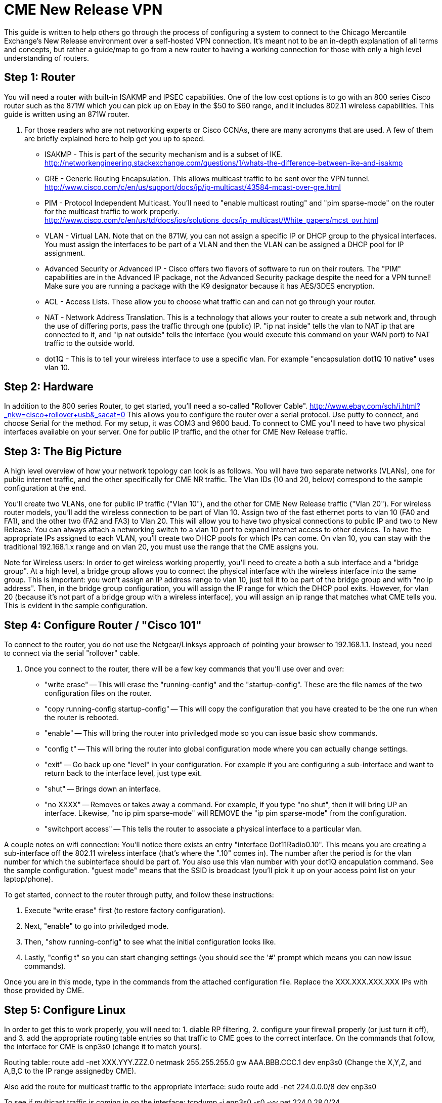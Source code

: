 = CME New Release VPN

This guide is written to help others go through the process of configuring a system to connect to the Chicago Mercantile Exchange's New Release environment over a self-hosted VPN connection. It's meant not to be an in-depth explanation of all terms and concepts, but rather a guide/map to go from a new router to having a working connection for those with only a high level understanding of routers.

== Step 1: Router

You will need a router with built-in ISAKMP and IPSEC capabilities. One of the low cost options is to go with an 800 series Cisco router such as the 871W which you can pick up on Ebay in the $50 to $60 range, and it includes 802.11 wireless capabilities. This guide is written using an 871W router. 

. For those readers who are not networking experts or Cisco CCNAs, there are many acronyms that are used. A few of them are briefly explained here to help get you up to speed.
* ISAKMP - This is part of the security mechanism and is a subset of IKE.  http://networkengineering.stackexchange.com/questions/1/whats-the-difference-between-ike-and-isakmp
* GRE - Generic Routing Encapsulation. This allows multicast traffic to be sent over the VPN tunnel. http://www.cisco.com/c/en/us/support/docs/ip/ip-multicast/43584-mcast-over-gre.html
* PIM - Protocol Independent Multicast. You'll need to "enable multicast routing" and "pim sparse-mode" on the router for the multicast traffic to work properly.  http://www.cisco.com/c/en/us/td/docs/ios/solutions_docs/ip_multicast/White_papers/mcst_ovr.html
* VLAN - Virtual LAN. Note that on the 871W, you can not assign a specific IP or DHCP group to the physical interfaces. You must assign the interfaces to be part of a VLAN and then the VLAN can be assigned a DHCP pool for IP assignment.  
* Advanced Security or Advanced IP - Cisco offers two flavors of software to run on their routers. The "PIM" capabilities are in the Advanced IP package, not the Advanced Security package despite the need for a VPN tunnel! Make sure you are running a package with the K9 designator because it has AES/3DES encryption.
* ACL - Access Lists. These allow you to choose what traffic can and can not go through your router.
* NAT - Network Address Translation. This is a technology that allows your router to create a sub network and, through the use of differing ports, pass the traffic through one (public) IP. "ip nat inside" tells the vlan to NAT ip that are connected to it, and "ip nat outside" tells the interface (you would execute this command on your WAN port) to NAT traffic to the outside world.
* dot1Q - This is to tell your wireless interface to use a specific vlan. For example "encapsulation dot1Q 10 native" uses vlan 10.

== Step 2: Hardware
In addition to the 800 series Router, to get started, you'll need a so-called "Rollover Cable". http://www.ebay.com/sch/i.html?_nkw=cisco+rollover+usb&_sacat=0
This allows you to configure the router over a serial protocol. Use putty to connect, and choose Serial for the method. For my setup, it was COM3 and 9600 baud.
To connect to CME you'll need to have two physical interfaces available on your server. One for public IP traffic, and the other for CME New Release traffic. 

== Step 3: The Big Picture
A high level overview of how your network topology can look is as follows. You will have two separate networks (VLANs), one for public internet traffic, and the other specifically for CME NR traffic. The Vlan IDs (10 and 20, below) correspond to the sample configuration at the end.

You'll create two VLANs, one for public IP traffic ("Vlan 10"), and the other for CME New Release traffic ("Vlan 20"). For wireless router models, you'll add the wireless connection to be part of Vlan 10.  Assign two of the fast ethernet ports to vlan 10 (FA0 and FA1), and the other two (FA2 and FA3) to Vlan 20. This will allow you to have two physical connections to public IP and two to New Release. You can always attach a networking switch to a vlan 10 port to expand internet access to other devices.  To have the appropriate IPs assigned to each VLAN, you'll create two DHCP pools for which IPs can come. On vlan 10, you can stay with the traditional 192.168.1.x range and on vlan 20, you must use the range that the CME assigns you. 

Note for Wireless users: In order to get wireless working propertly, you'll need to create a both a sub interface and a "bridge group". At a high level, a bridge group allows you to connect the physical interface with the wireless interface into the same group. This is important: you won't assign an IP address range to vlan 10, just tell it to be part of the bridge group and with "no ip address". Then, in the bridge group configuration, you will assign the IP range for which the DHCP pool exits. However, for vlan 20 (because it's not part of a bridge group with a wireless interface), you will assign an ip range that matches what CME tells you. 
This is evident in the sample configuration. 

== Step 4: Configure Router / "Cisco 101"

To connect to the router, you do not use the Netgear/Linksys approach of pointing your browser to 192.168.1.1. Instead, you need to connect via the serial "rollover" cable.

. Once you connect to the router, there will be a few key commands that you'll use over and over:
* "write erase" -- This will erase the "running-config" and the "startup-config". These are the file names of the two configuration files on the router. 
* "copy running-config startup-config" -- This will copy the configuration that you have created to be the one run when the router is rebooted.
* "enable" -- This will bring the router into priviledged mode so you can issue basic show commands.
* "config t" -- This will bring the router into global configuration mode where you can actually change settings.
* "exit" -- Go back up one "level" in your configuration. For example if you are configuring a sub-interface and want to return back to the interface level, just type exit.
* "shut" -- Brings down an interface.
* "no XXXX" -- Removes or takes away a command. For example, if you type "no shut", then it will bring UP an interface. Likewise, "no ip pim sparse-mode" will REMOVE the "ip pim sparse-mode" from the configuration. 
* "switchport access" -- This tells the router to associate a physical interface to a particular vlan.

A couple notes on wifi connection:
You'll notice there exists an entry "interface Dot11Radio0.10". This means you are creating a sub-interface off the 802.11 wireless interface (that's where the ".10" comes in). The number after the period is for the vlan number for which the subinterface should be part of. You also use this vlan number with your dot1Q encapulation command. See the sample configuration.  
"guest mode" means that the SSID is broadcast (you'll pick it up on your access point list on your laptop/phone).

To get started, connect to the router through putty, and follow these instructions:

. Execute "write erase" first (to restore factory configuration).
. Next, "enable" to go into priviledged mode.
. Then, "show running-config" to see what the initial configuration looks like. 
. Lastly, "config t" so you can start changing settings (you should see the '#' prompt which means you can now issue commands).

Once you are in this mode, type in the commands from the attached configuration file. Replace the XXX.XXX.XXX.XXX IPs with those provided by CME.

== Step 5: Configure Linux

In order to get this to work properly, you will need to: 1. diable RP filtering, 2. configure your firewall properly (or just turn it off), and 3. add the appropriate routing table entries so that traffic to CME goes to the correct interface. On the commands that follow, the interface for CME is enp3s0 (change it to match yours).

Routing table:
route add -net XXX.YYY.ZZZ.0 netmask 255.255.255.0 gw AAA.BBB.CCC.1 dev enp3s0
(Change the X,Y,Z, and A,B,C to the IP range assignedby CME).

Also add the route for multicast traffic to the appropriate interface:
sudo route add -net 224.0.0.0/8 dev enp3s0

To see if multicast traffic is coming in on the interface:
tcpdump -i enp3s0 -s0 -vv net 224.0.28.0/24

Note, on Centos 7, the commands to change your interfaces have changed. Here is a helpful cheat-sheet for relevant commands: https://access.redhat.com/sites/default/files/attachments/rh_ip_command_cheatsheet_1214_jcs_print.pdf

== Useful Links:
http://stevehardie.com/2013/05/cisco-877w-configure-wireless-and-wired-on-single-subnet/
https://supportforums.cisco.com/discussion/11801006/does-configuring-two-vlans-cisco-871-router-divides-bandwidth-internet-half
https://supportforums.cisco.com/discussion/10567086/change-ip-router-cisco-871

== Sample Router Configuration

[%hardbreaks]

Current configuration : 4011 bytes
!
version 12.4
no service pad
service timestamps debug datetime msec
service timestamps log datetime msec
no service password-encryption
!
hostname Router
!
boot-start-marker
boot-end-marker
!
!
no aaa new-model
!
resource policy
!
ip cef
!
!
no ip dhcp use vrf connected
ip dhcp excluded-address 192.168.1.32 192.168.1.255
!
ip dhcp pool vlan20pool
   network XXX.XXX.XXX.0 255.255.255.0
   default-router XXX.XXX.XXX.1
   dns-server 8.8.8.8
!
ip dhcp pool vlan10pool
   network 192.168.1.0 255.255.255.0
   default-router 192.168.1.1
   dns-server 8.8.8.8
!
!
ip multicast-routing
!
!
!
!
!
!
crypto isakmp policy 2
 encr 3des
 hash md5
 authentication pre-share
crypto isakmp key SECRET_KEY address XXX.XXX.XXX.XXX
!
!
crypto ipsec transform-set cmevpn esp-3des esp-md5-hmac
!
crypto map cmevpn 1 ipsec-isakmp
 set peer XXX.XXX.XXX.XXX
 set transform-set cmevpn
 match address 100
!
bridge irb
!
!
!
interface Tunnel0
 ip address XXX.XXX.XXX.XXX 255.255.255.252
 ip pim sparse-mode
 tunnel source XXX.XXX.XXX.XXX
 tunnel destination XXX.XXX.XXX.1
!
interface Loopback0
 ip address XXX.XXX.XXX.XXX 255.255.255.255
!
interface FastEthernet0
 switchport access vlan 10
!
interface FastEthernet1
 switchport access vlan 10
!
interface FastEthernet2
 switchport access vlan 20
!
interface FastEthernet3
 switchport access vlan 20
!
interface FastEthernet4
 ip address dhcp
 ip nat outside
 ip virtual-reassembly
 duplex auto
 speed auto
 crypto map cmevpn
!
interface Dot11Radio0
 no ip address
 !
 broadcast-key vlan 10 change 45
 !
 !
 encryption vlan 10 mode ciphers tkip
 !
 ssid YOUR_SSID_NETWORK_NAME
    vlan 10
    authentication open
    authentication key-management wpa
    guest-mode
    wpa-psk ascii 0 YOUR_SSID_PASSWORD
 !
 speed basic-1.0 basic-2.0 basic-5.5 6.0 9.0 basic-11.0 12.0 18.0 24.0 36.0 48.0 54.0
 station-role root
 no cdp enable
!
interface Dot11Radio0.10
 encapsulation dot1Q 10 native
 no cdp enable
 bridge-group 1
 bridge-group 1 subscriber-loop-control
 bridge-group 1 spanning-disabled
 bridge-group 1 block-unknown-source
 no bridge-group 1 source-learning
 no bridge-group 1 unicast-flooding
!
interface Vlan1
 no ip address
 ip access-group 102 in
 shutdown
!
interface Vlan10
 no ip address
 ip access-group 102 in
 ip nat inside
 ip virtual-reassembly
 bridge-group 1
 bridge-group 1 spanning-disabled
!
interface Vlan20
 ip address XXX.XXX.XXX.1 255.255.255.0
 ip pim sparse-mode
 ip nat inside
 ip virtual-reassembly
!
interface BVI1
 ip address 192.168.1.1 255.255.255.0
 ip nat inside
 ip virtual-reassembly
!
ip route XXX.XXX.XXX.1 255.255.255.255 FastEthernet4
ip route XXX.XXX.XXX.0 255.255.255.128 Tunnel0
ip route XXX.XXX.XXX.128 255.255.255.128 FastEthernet4
ip route XXX.XXX.XXX.255 255.255.255.255 Tunnel0
!
!
no ip http server
no ip http secure-server
ip pim rp-address XXX.XXX.XXX.254
ip mroute XXX.XXX.XXX.0 255.255.255.128 Tunnel0
ip nat inside source list 1 interface FastEthernet4 overload
!
access-list 1 permit 192.168.1.0 0.0.0.255
access-list 102 permit ip any any
!
!
!
!
control-plane
!
bridge 1 protocol ieee
bridge 1 route ip
!
line con 0
 no modem enable
line aux 0
line vty 0 4
 login
!
scheduler max-task-time 5000
end
